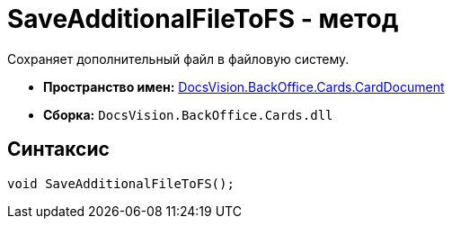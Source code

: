 = SaveAdditionalFileToFS - метод

Сохраняет дополнительный файл в файловую систему.

* *Пространство имен:* xref:api/DocsVision/BackOffice/Cards/CardDocument/CardDocument_NS.adoc[DocsVision.BackOffice.Cards.CardDocument]
* *Сборка:* `DocsVision.BackOffice.Cards.dll`

[[SaveAdditionalFileToFS_MT__section_jct_3ds_mpb]]
== Синтаксис

[source,csharp]
----
void SaveAdditionalFileToFS();
----

